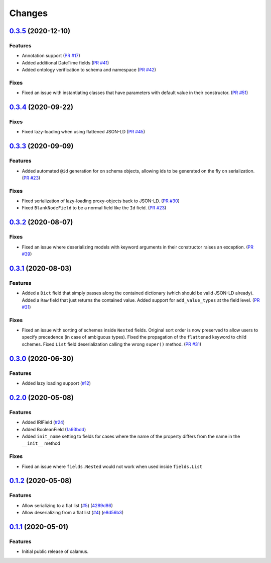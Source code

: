 ..
    Copyright 2017-2020 - Swiss Data Science Center (SDSC)
    A partnership between École Polytechnique Fédérale de Lausanne (EPFL) and
    Eidgenössische Technische Hochschule Zürich (ETHZ).

    Licensed under the Apache License, Version 2.0 (the "License");
    you may not use this file except in compliance with the License.
    You may obtain a copy of the License at

        http://www.apache.org/licenses/LICENSE-2.0

    Unless required by applicable law or agreed to in writing, software
    distributed under the License is distributed on an "AS IS" BASIS,
    WITHOUT WARRANTIES OR CONDITIONS OF ANY KIND, either express or implied.
    See the License for the specific language governing permissions and
    limitations under the License.

Changes
=======

`0.3.5 <https://github.com/SwissDataScienceCenter/calamus/compare/v0.3.4...v0.3.5>`__ (2020-12-10)
--------------------------------------------------------------------------------------------------

Features
~~~~~~~~

- Annotation support
  (`PR #17 <https://github.com/SwissDataScienceCenter/calamus/pull/17>`__)

- Added additional DateTime fields
  (`PR #41 <https://github.com/SwissDataScienceCenter/calamus/pull/41>`__)

- Added ontology verification to schema and namespace
  (`PR #42 <https://github.com/SwissDataScienceCenter/calamus/pull/42>`__)

Fixes
~~~~~

- Fixed an issue with instantiating classes that have parameters with default value in their constructor.
  (`PR #51 <https://github.com/SwissDataScienceCenter/calamus/pull/51>`__)

`0.3.4 <https://github.com/SwissDataScienceCenter/calamus/compare/v0.3.3...v0.3.4>`__ (2020-09-22)
--------------------------------------------------------------------------------------------------

Fixes
~~~~~

- Fixed lazy-loading when using flattened JSON-LD
  (`PR #45 <https://github.com/SwissDataScienceCenter/calamus/pull/45>`__)


`0.3.3 <https://github.com/SwissDataScienceCenter/calamus/compare/v0.3.2...v0.3.3>`__ (2020-09-09)
--------------------------------------------------------------------------------------------------

Features
~~~~~~~~

- Added automated ``@id`` generation for on schema objects, allowing ids to be generated on the fly on serialization.
  (`PR #23 <https://github.com/SwissDataScienceCenter/calamus/pull/23>`__)

Fixes
~~~~~

- Fixed serialization of lazy-loading proxy-objects back to JSON-LD.
  (`PR #30 <https://github.com/SwissDataScienceCenter/calamus/pull/30>`__)

- Fixed ``BlankNodeField`` to be a normal field like the ``Id`` field.
  (`PR #23 <https://github.com/SwissDataScienceCenter/calamus/pull/23>`__)


`0.3.2 <https://github.com/SwissDataScienceCenter/calamus/compare/v0.3.1...v0.3.2>`__ (2020-08-07)
--------------------------------------------------------------------------------------------------

Fixes
~~~~~

- Fixed an issue where deserializing models with keyword arguments in their constructor raises an
  exception.
  (`PR #39 <https://github.com/SwissDataScienceCenter/calamus/pull/39>`__)


`0.3.1 <https://github.com/SwissDataScienceCenter/calamus/compare/v0.3.0...v0.3.1>`__ (2020-08-03)
--------------------------------------------------------------------------------------------------

Features
~~~~~~~~

- Added a ``Dict`` field that simply passes along the contained dictionary (which should be valid JSON-LD already).
  Added a ``Raw`` field that just returns the contained value.
  Added support for ``add_value_types`` at the field level.
  (`PR #31 <https://github.com/SwissDataScienceCenter/calamus/pull/31>`__)

Fixes
~~~~~

- Fixed an issue with sorting of schemes inside ``Nested`` fields. Original sort order is now preserved to
  allow users to specify precedence (in case of ambiguous types).
  Fixed the propagation of the ``flattened`` keyword to child schemes.
  Fixed ``List`` field deserialization calling the wrong ``super()`` method.
  (`PR #31 <https://github.com/SwissDataScienceCenter/calamus/pull/31>`__)


`0.3.0 <https://github.com/SwissDataScienceCenter/calamus/compare/v0.2.0...v0.3.0>`__ (2020-06-30)
--------------------------------------------------------------------------------------------------

Features
~~~~~~~~

- Added lazy loading support
  (`#12 <https://github.com/SwissDataScienceCenter/calamus/issues/12>`__)


`0.2.0 <https://github.com/SwissDataScienceCenter/calamus/compare/v0.1.2...v0.2.0>`__ (2020-05-08)
--------------------------------------------------------------------------------------------------

Features
~~~~~~~~

- Added IRIField
  (`#24 <https://github.com/SwissDataScienceCenter/calamus/pull/24>`__)

- Added BooleanField
  (`1a93bdd <https://github.com/SwissDataScienceCenter/calamus/commit/1a93bdd1cdb6478b7c3a6a17e9ad803df1e0ca39>`__)

- Added ``init_name`` setting to fields for cases where the name of the property differs from the name in the
  ``__init__`` method

Fixes
~~~~~
- Fixed an issue where ``fields.Nested`` would not work when used inside ``fields.List``



`0.1.2 <https://github.com/SwissDataScienceCenter/calamus/compare/v0.1.1...v0.1.2>`__ (2020-05-08)
--------------------------------------------------------------------------------------------------

Features
~~~~~~~~

- Allow serializing to a flat list
  (`#5 <https://github.com/SwissDataScienceCenter/calamus/issues/5>`__)
  (`4289d86 <https://github.com/SwissDataScienceCenter/calamus/commit/4289d8632a346d636192926a16805b202d3c906a>`__)

- Allow deserializing from a flat list
  (`#4 <https://github.com/SwissDataScienceCenter/calamus/issues/4>`__)
  (`e8d56b3 <https://github.com/SwissDataScienceCenter/calamus/commit/e8d56b3a4b48c92bd117bde002c104a3a8ef7451>`__)



`0.1.1 <https://github.com/SwissDataScienceCenter/calamus/tree/v0.1.1>`__ (2020-05-01)
--------------------------------------------------------------------------------------------------

Features
~~~~~~~~

- Initial public release of calamus.
